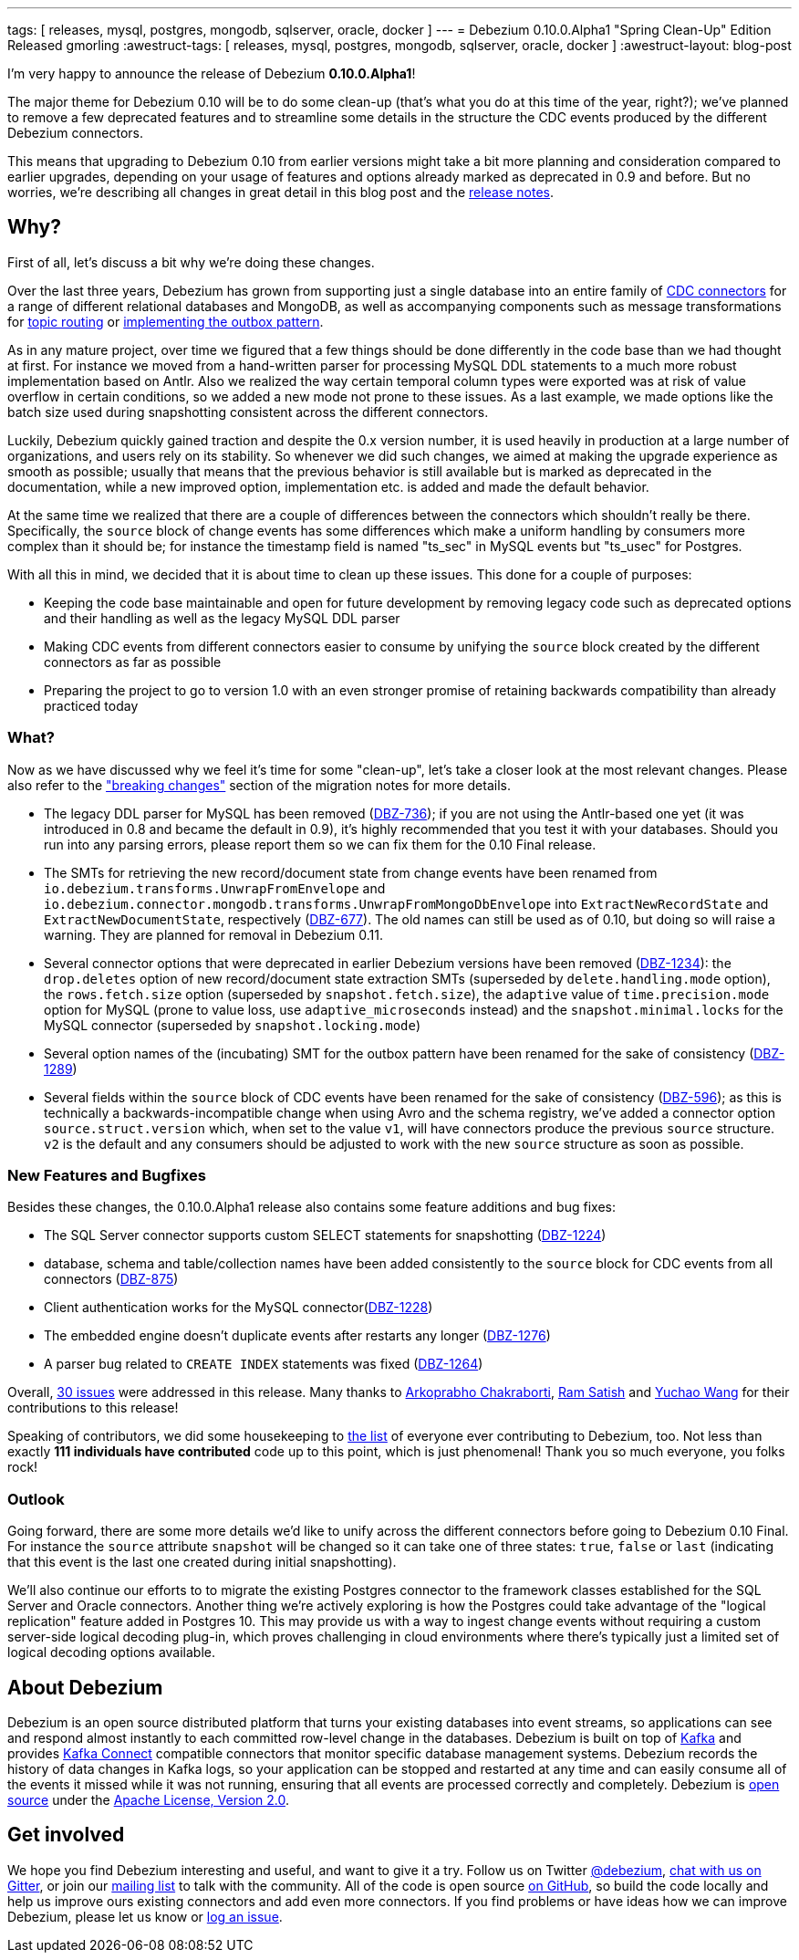 ---
tags: [ releases, mysql, postgres, mongodb, sqlserver, oracle, docker ]
---
= Debezium 0.10.0.Alpha1 "Spring Clean-Up" Edition Released
gmorling
:awestruct-tags: [ releases, mysql, postgres, mongodb, sqlserver, oracle, docker ]
:awestruct-layout: blog-post

I'm very happy to announce the release of Debezium *0.10.0.Alpha1*!

The major theme for Debezium 0.10 will be to do some clean-up
(that's what you do at this time of the year, right?);
we've planned to remove a few deprecated features and to streamline some details in the structure the CDC events produced by the different Debezium connectors.

This means that upgrading to Debezium 0.10 from earlier versions might take a bit more planning and consideration compared to earlier upgrades,
depending on your usage of features and options already marked as deprecated in 0.9 and before.
But no worries, we're describing all changes in great detail in this blog post and the https://debezium.io/docs/releases/#release-0-10-0-alpha1[release notes].

== Why?

First of all, let's discuss a bit why we're doing these changes.

Over the last three years, Debezium has grown from supporting just a single database into an entire family of link:/docs/connectors/[CDC connectors] for a range of different relational databases and MongoDB,
as well as accompanying components such as message transformations for link:/docs/configuration/topic-routing/[topic routing] or link:/docs/configuration/outbox-event-router/[implementing the outbox pattern].

As in any mature project, over time we figured that a few things should be done differently in the code base than we had thought at first.
For instance we moved from a hand-written parser for processing MySQL DDL statements to a much more robust implementation based on Antlr.
Also we realized the way certain temporal column types were exported was at risk of value overflow in certain conditions,
so we added a new mode not prone to these issues.
As a last example, we made options like the batch size used during snapshotting consistent across the different connectors.

Luckily, Debezium quickly gained traction and despite the 0.x version number, it is used heavily in production at a large number of organizations, and users rely on its stability.
So whenever we did such changes, we aimed at making the upgrade experience as smooth as possible;
usually that means that the previous behavior is still available but is marked as deprecated in the documentation,
while a new improved option, implementation etc. is added and made the default behavior.

At the same time we realized that there are a couple of differences between the connectors which shouldn't really be there.
Specifically, the `source` block of change events has some differences which make a uniform handling by consumers more complex than it should be;
for instance the timestamp field is named "ts_sec" in MySQL events but "ts_usec" for Postgres.

With all this in mind, we decided that it is about time to clean up these issues.
This done for a couple of purposes:

* Keeping the code base maintainable and open for future development by removing legacy code such as deprecated options and their handling as well as the legacy MySQL DDL parser
* Making CDC events from different connectors easier to consume by unifying the `source` block created by the different connectors as far as possible
* Preparing the project to go to version 1.0 with an even stronger promise of retaining backwards compatibility than already practiced today

=== What?

Now as we have discussed why we feel it's time for some "clean-up", let's take a closer look at the most relevant changes.
Please also refer to the https://debezium.io/docs/releases/#breaking_changes["breaking changes"] section of the migration notes for more details.

* The legacy DDL parser for MySQL has been removed (https://issues.redhat.com/browse/DBZ-736[DBZ-736]);
if you are not using the Antlr-based one yet (it was introduced in 0.8 and became the default in 0.9),
it's highly recommended that you test it with your databases.
Should you run into any parsing errors, please report them so we can fix them for the 0.10 Final release.
* The SMTs for retrieving the new record/document state from change events have been renamed from
`io.debezium.transforms.UnwrapFromEnvelope` and `io.debezium.connector.mongodb.transforms.UnwrapFromMongoDbEnvelope`
into `ExtractNewRecordState` and `ExtractNewDocumentState`, respectively
(https://issues.redhat.com/browse/DBZ-677[DBZ-677]).
The old names can still be used as of 0.10, but doing so will raise a warning.
They are planned for removal in Debezium 0.11.
* Several connector options that were deprecated in earlier Debezium versions have been removed
(https://issues.redhat.com/browse/DBZ-1234[DBZ-1234]):
the `drop.deletes` option of new record/document state extraction SMTs (superseded by `delete.handling.mode` option),
the `rows.fetch.size` option (superseded by `snapshot.fetch.size`),
the `adaptive` value of `time.precision.mode` option for MySQL (prone to value loss, use `adaptive_microseconds` instead) and
the `snapshot.minimal.locks` for the MySQL connector (superseded by `snapshot.locking.mode`)
* Several option names of the (incubating) SMT for the outbox pattern
have been renamed for the sake of consistency (https://issues.redhat.com/browse/DBZ-1289[DBZ-1289])
* Several fields within the `source` block of CDC events have been renamed for the sake of consistency
(https://issues.redhat.com/browse/DBZ-596[DBZ-596]);
as this is technically a backwards-incompatible change when using Avro and the schema registry,
we've added a connector option `source.struct.version` which, when set to the value `v1`, will have connectors produce the previous `source` structure.
`v2` is the default and any consumers should be adjusted to work with the new `source` structure as soon as possible.

=== New Features and Bugfixes

Besides these changes, the 0.10.0.Alpha1 release also contains some feature additions and bug fixes:

* The SQL Server connector supports custom SELECT statements for snapshotting (https://issues.redhat.com/browse/DBZ-1224[DBZ-1224])
* database, schema and table/collection names have been added consistently to the `source` block for CDC events from all connectors
(https://issues.redhat.com/browse/DBZ-875[DBZ-875])
* Client authentication works for the MySQL connector(https://issues.redhat.com/browse/DBZ-1228[DBZ-1228])
* The embedded engine doesn't duplicate events after restarts any longer (https://issues.redhat.com/browse/DBZ-1276[DBZ-1276])
* A parser bug related to `CREATE INDEX` statements was fixed (https://issues.redhat.com/browse/DBZ-1264[DBZ-1264])

Overall, https://issues.redhat.com/issues/?jql=project%20%3D%20DBZ%20AND%20fixVersion%20%3D%200.10.0.Alpha1[30 issues] were addressed in this release.
Many thanks to https://github.com/Arkoprabho[Arkoprabho Chakraborti], https://github.com/rsatishm[Ram Satish] and https://github.com/Wang-Yu-Chao[Yuchao Wang] for their contributions to this release!

Speaking of contributors, we did some housekeeping to https://github.com/debezium/debezium/blob/master/COPYRIGHT.txt[the list] of everyone ever contributing to Debezium, too.
Not less than exactly *111 individuals have contributed* code up to this point,
which is just phenomenal! Thank you so much everyone, you folks rock!

=== Outlook

Going forward, there are some more details we'd like to unify across the different connectors before going to Debezium 0.10 Final.
For instance the `source` attribute `snapshot` will be changed so it can take one of three states: `true`, `false` or `last`
(indicating that this event is the last one created during initial snapshotting).

We'll also continue our efforts to to migrate the existing Postgres connector to the framework classes established for the SQL Server and Oracle connectors.
Another thing we're actively exploring is how the Postgres could take advantage of the "logical replication" feature added in Postgres 10.
This may provide us with a way to ingest change events without requiring a custom server-side logical decoding plug-in,
which proves challenging in cloud environments where there's typically just a limited set of logical decoding options available.

== About Debezium

Debezium is an open source distributed platform that turns your existing databases into event streams,
so applications can see and respond almost instantly to each committed row-level change in the databases.
Debezium is built on top of http://kafka.apache.org/[Kafka] and provides http://kafka.apache.org/documentation.html#connect[Kafka Connect] compatible connectors that monitor specific database management systems.
Debezium records the history of data changes in Kafka logs, so your application can be stopped and restarted at any time and can easily consume all of the events it missed while it was not running,
ensuring that all events are processed correctly and completely.
Debezium is link:/license/[open source] under the http://www.apache.org/licenses/LICENSE-2.0.html[Apache License, Version 2.0].

== Get involved

We hope you find Debezium interesting and useful, and want to give it a try.
Follow us on Twitter https://twitter.com/debezium[@debezium], https://gitter.im/debezium/user[chat with us on Gitter],
or join our https://groups.google.com/forum/#!forum/debezium[mailing list] to talk with the community.
All of the code is open source https://github.com/debezium/[on GitHub],
so build the code locally and help us improve ours existing connectors and add even more connectors.
If you find problems or have ideas how we can improve Debezium, please let us know or https://issues.redhat.com/projects/DBZ/issues/[log an issue].
